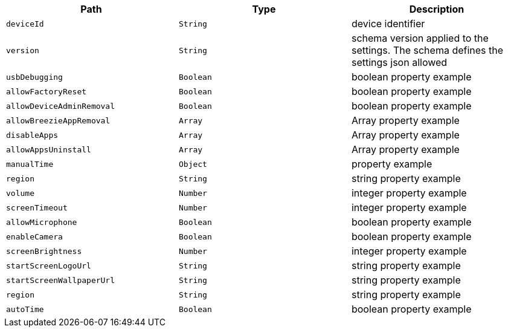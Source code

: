 |===
|Path|Type|Description

|`deviceId`
|`String`
|device identifier

|`version`
|`String`
|schema version applied to the settings. The schema defines the settings json allowed

|`usbDebugging`
|`Boolean`
|boolean property example

|`allowFactoryReset`
|`Boolean`
|boolean property example

|`allowDeviceAdminRemoval`
|`Boolean`
|boolean property example

|`allowBreezieAppRemoval`
|`Array`
|Array property example

|`disableApps`
|`Array`
|Array property example

|`allowAppsUninstall`
|`Array`
|Array property example

|`manualTime`
|`Object`
|property example

|`region`
|`String`
|string property example

|`volume`
|`Number`
|integer property example

|`screenTimeout`
|`Number`
|integer property example

|`allowMicrophone`
|`Boolean`
|boolean property example

|`enableCamera`
|`Boolean`
|boolean property example

|`screenBrightness`
|`Number`
|integer property example

|`startScreenLogoUrl`
|`String`
|string property example

|`startScreenWallpaperUrl`
|`String`
|string property example

|`region`
|`String`
|string property example

|`autoTime`
|`Boolean`
|boolean property example

|===